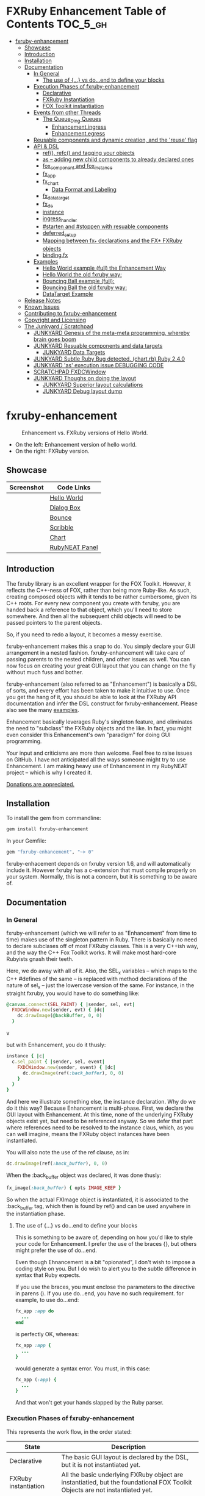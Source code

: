 #+OPTIONS: broken-links:mark
* FXRuby Enhancement Table of Contents                             :TOC_5_gh:
 - [[#fxruby-enhancement][fxruby-enhancement]]
   - [[#showcase][Showcase]]
   - [[#introduction][Introduction]]
   - [[#installation][Installation]]
   - [[#documentation][Documentation]]
     - [[#in-general][In General]]
       - [[#the-use-of--vs-doend-to-define-your-blocks][The use of {...} vs do...end to define your blocks]]
     - [[#execution-phases-of-fxruby-enhancement][Execution Phases of fxruby-enhancement]]
       - [[#declarative][Declarative]]
       - [[#fxruby-instantiation][FXRuby Instantiation]]
       - [[#fox-toolkit-instantiation][FOX Toolkit instantiation]]
     - [[#events-from-other-threads][Events from other Threads]]
       - [[#the-queue_ding-queues][The Queue_Ding Queues]]
         - [[#enhancementingress][Enhancement.ingress]]
         - [[#enhancementegress][Enhancement.egress]]
     - [[#reusable-components-and-dynamic-creation-and-the-reuse-flag][Reusable components and dynamic creation, and the 'reuse' flag]]
     - [[#api--dsl][API & DSL]]
       - [[#ref-refc-and-tagging-your-objects][ref(), refc() and tagging your objects]]
       - [[#as----adding-new-child-components-to-already-declared-ones][as -- adding new child components to already declared ones]]
       - [[#fox_component-and-fox_instance][fox_component and fox_instance]]
       - [[#fx_app][fx_app]]
       - [[#fx_chart][fx_chart]]
         - [[#data-format-and-labeling][Data Format and Labeling]]
       - [[#fx_data_target][fx_data_target]]
       - [[#fx_dc][fx_dc]]
       - [[#instance][instance]]
       - [[#ingress_handler][ingress_handler]]
       - [[#starten-and-stoppen-with-resuable-components][#starten and #stoppen with resuable components]]
       - [[#deferred_setup][deferred_setup]]
       - [[#mapping-between-fx_-declarations-and-the-fx-fxruby-objects][Mapping between fx_* declarations and the FX* FXRuby objects]]
       - [[#bindingfx][binding.fx]]
     - [[#examples][Examples]]
       - [[#hello-world-example-full-the-enhancement-way][Hello World example (full) the Enhancement Way]]
       - [[#hello-world-the-old-fxruby-way][Hello World the old fxruby way:]]
       - [[#bouncing-ball-example-full][Bouncing Ball example (full):]]
       - [[#bouncing-ball-the-old-fxruby-way][Bouncing Ball the old fxruby way:]]
       - [[#datatarget-example][DataTarget Example]]
   - [[#release-notes][Release Notes]]
   - [[#known-issues][Known Issues]]
   - [[#contributing-to-fxruby-enhancement][Contributing to fxruby-enhancement]]
   - [[#copyright-and-licensing][Copyright and Licensing]]
   - [[#the-junkyard--scratchpad][The Junkyard / Scratchpad]]
     - [[#junkyard-genesis-of-the-meta-meta-programming-whereby-brain-goes-boom][JUNKYARD Genesis of the meta-meta programming, whereby brain goes boom]]
     - [[#junkyard-resuable-components-and-data-targets][JUNKYARD Resuable components and data targets]]
       - [[#junkyard-data-targets][JUNKYARD Data Targets]]
     - [[#junkyard-subtle-ruby-bug-detected-chartrb-ruby-240][JUNKYARD Subtle Ruby Bug detected. (chart.rb) Ruby 2.4.0]]
     - [[#junkyard-as-execution-issue-debugging-code][JUNKYARD 'as' execution issue DEBUGGING CODE]]
     - [[#scratchpad-fxdcwindow][SCRATCHPAD FXDCWindow]]
     - [[#junkyard-thoughs-on-doing-the-layout][JUNKYARD Thoughs on doing the layout]]
       - [[#junkyard-superior-layout-calculations][JUNKYARD Superior layout calculations]]
       - [[#junkyard-debug-layout-dump][JUNKYARD Debug layout dump]]

* fxruby-enhancement
  #+caption: Enhancement vs. FXRuby versions of Hello World.
  #+name: fig:hello-world
  [[./examples/images/hello-world-new-and-old.png]]
  - On the left: Enhancement version of hello world.
  - On the right: FXRuby version.
** Showcase
   | Screenshot                           | Code Links     |
   |--------------------------------------+----------------|
   | [[./examples/images/hello.rb.png]]       | [[file:./examples/hello.rb][Hello World]]    |
   | [[./examples/images/dialog_box.rb.png]]  | [[file:,/examples/dialog_box.rb][Dialog Box]]     |
   | [[./examples/images/bounce.rb.png]]      | [[file:./examples/bounce.rb][Bounce]]         |
   | [[./examples/images/scribble.rb.png]]    | [[file:./examples/scribble.rb][Scribble]]       |
   | [[./examples/images/chart.rb.png]]       | [[file:./examples/chart.rb][Chart]]          |
   | [[./examples/images/rubyneat-panel.png]] | [[https://github.com/flajann2/rubyneat-panel/tree/master/lib/rubyneat-panel][RubyNEAT Panel]] |


** Introduction
   The fxruby library is an excellent wrapper for the FOX Toolkit.
   However, it reflects the C++-ness of FOX, rather than being more
   Ruby-like. As such, creating composed objects with it tends to be
   rather cumbersome, given its C++ roots. For every new component you create with
   fxruby, you are handed back a reference to that object, which you'll
   need to store somewhere. And then all the subsequent child objects
   will need to be passed pointers to the parent objects.

   So, if you need to redo a layout, it becomes a messy exercise.

   fxruby-enhancement makes this a snap to do. You simply declare
   your GUI arrangement in a nested fashion. fxruby-enhancement will
   take care of passing parents to the nested children, and other issues
   as well. You can now focus on creating your great GUI layout that you
   can change on the fly without much fuss and bother.

   fxruby-enhancement (also referred to as "Enhancement") is basically a
   DSL of sorts, and every effort has been taken to make it intuitive to
   use. Once you get the hang of it, you should be able to look at the
   FXRuby API documentation and infer the DSL construct for fxruby-enhancement.
   Please also see the many [[file:examples][examples]].
   
   Enhancement basically leverages Ruby's singleton feature, and eliminates
   the need to "subclass" the FXRuby objects and the like. In fact, you might
   even consider this Enhancement's own "paradigm" for doing GUI programming.

   Your input and criticisms are more than welcome. Feel free to raise
   issues on GitHub. I have not anticipated all the ways someone might try
   to use Enhancement. I am making heavy use of Enhancement in my RubyNEAT
   project -- which is why I created it.

   [[https://www.paypal.com/cgi-bin/webscr?cmd=_donations&business=4AZLVF9WH9J3C&lc=US&item_name=FXRuby%20Enhancement&item_number=enhancement&currency_code=EUR&bn=PP%2dDonationsBF%3abtn_donateCC_LG%2egif%3aNonHosted][Donations are appreciated.]]

** Installation
   To install the gem from commandline:

   #+begin_src bash
   gem install fxruby-enhancement
   #+end_src

   In your Gemfile:

   #+begin_src ruby
   gem "fxruby-enhancement", "~> 0"
   #+end_src

   fxruby-enhacement depends on fxruby version 1.6, and
   will automatically include it. However fxruby has a c-extension
   that must compile properly on your system. Normally, this is not
   a concern, but it is something to be aware of.
   
** Documentation
*** In General
    fxruby-enhancement (which we will refer to as "Enhancement" from time
    to time) makes use of the singleton pattern in Ruby. There is basically
    no need to declare subclases off of most FXRuby classes. This is a very
    C++ish way, and the way the C++ Fox Toolkit works. It will make most
    hard-core Rubyists gnash their teeth.

    Here, we do away with all of it. Also, the SEL_x variables -- which maps
    to the C++ #defines of the same -- is replaced with method declarations
    of the nature of sel_x -- just the lowercase version of the same. For instance,
    in the straight fxruby, you would have to do something like:

    #+begin_src ruby
    @canvas.connect(SEL_PAINT) { |sender, sel, evt|
      FXDCWindow.new(sender, evt) { |dc|
        dc.drawImage(@backBuffer, 0, 0)
      }
    #+end_srcv

    but with Enhancement, you do it thusly:

    #+begin_src ruby
    instance { |c|
      c.sel_paint { |sender, sel, event|
        FXDCWindow.new(sender, event) { |dc|
          dc.drawImage(ref(:back_buffer), 0, 0)
        }
      }
    }
    #+end_src
    
    And here we illustrate something else, the instance declaration. Why do
    we do it this way? Because Enhancement is multi-phase. First, we declare
    the GUI layout with Enhancement. At this time, none of the underlying
    FXRuby objects exist yet, but need to be referenced anyway. So we defer
    that part where references need to be resolved to the instance claus,
    which, as you can well imagine, means the FXRuby object instances have
    been instantiated.

    You will also note the use of the ref clause, as in:
    #+begin_src ruby
    dc.drawImage(ref(:back_buffer), 0, 0)
    #+end_src
    
    When the :back_buffer object was declared, it was done thusly:
    #+begin_src ruby
    fx_image(:back_buffer) { opts IMAGE_KEEP }
    #+end_src

    So when the actual FXImage object is instantiated, it is associated to
    the :back_buffer tag, which then is found by ref() and can be used
    anywhere in the instantiation phase.
**** The use of {...} vs do...end to define your blocks
     This is something to be aware of, depending on
     how you'd like to style your code for Enhancement.
     I prefer the use of the braces {}, but others
     might prefer the use of do...end.

     Even though Ehnancement is a bit "opionated", I don't
     wish to impose a coding style on you. But I do wish
     to alert you to the subtle difference in syntax
     that Ruby expects.

     If you use the braces, you must enclose the
     parameters to the directive in parens (). If
     you use do...end, you have no such requirement.
     for example, to use do...end:
     #+begin_src ruby
     fx_app :app do
       ...
     end
     #+end_src

     is perfectly OK, whereas:
     #+begin_src ruby
     fx_app :app {
       ...
     }
     #+end_src

     would generate a syntax error. You must, in this case:
     #+begin_src ruby
     fx_app (:app) {
       ...
     }
     #+end_src

     And that won't get your hands slapped by the Ruby
     parser.

*** Execution Phases of fxruby-enhancement
    This represents the work flow, in the order stated:
    | State                     | Description                                                                                                                  |
    |---------------------------+------------------------------------------------------------------------------------------------------------------------------|
    | Declarative               | The basic GUI layout is declared by the DSL, but it is not instantiated yet.                                                 |
    | FXRuby instantiation      | All the basic underlying FXRuby object are instantiatied, but the foundational FOX Toolkit Objects are not instantiated yet. |
    | FOX Toolkit instantiation | The FOX Toolkit C++-level objects are now alive and kicking.                                                                 |

**** Declarative
     This phase, under the proverbial hood, ceates the component objects,
     which are just place-holders for the underlying FXRuby objects.

     When the FXRuby object is created, it is assigned to its place holder
     component object, and can be references as comp.inst. In most cases,
     you will almost never need to touch the component objects directly.
**** FXRuby Instantiation
     During the FXRuby instantiantion stage, all of the FXRuby
     objects are instantiated and stored in their respective
     component objects. If they are tagged, the instantiated
     object may be referenced with ref(), and the component 
     object itself may be referenced via refc(). There is almost 
     never a case where you would need to go after the component
     object directly.
**** FOX Toolkit instantiation
     All of the FOX Toolkit C++ objects, resources, etc. that
     correspond to the FXRuby objects are now set up, and activated.
     With the all-important "show PLACEMENT_SCREEN" command, the
     FOX GUI should now be visible.
*** Events from other Threads
    In handling interfacing to databases, AMQPs like RabbitMQ,
    network connections, or just about anything else that might otherwise
    slow down the GUI (Fox) thread and make it non-responsive, there needs 
    to be a clean way to get data into and out of the GUI thread.

    Fox provides some mechanisms specifically for sockets or system-level IO,
    but these are too specific, and would require some awkard workarounds to
    make them work in the general context.

    And so we provide a means to accomplish that in a clean -- to you, anyway --
    manner. We make use of queue_ding queues for passing messages into and out of
    the FXRuby (and therefore FXRuby Enhancement) space. This will allow you to
    keep the GUI thread responsive and also to maintain a seperation of concerns.
**** The Queue_Ding Queues
     [[ttps://github.com/flajann2/queue_ding][Queue Ding]] is an enhancement for doing queing across threads in Ruby,
     and we offer it here to allow external events to be funneled into and
     out of the Fox GUI thread. Usage is easy and straightforard. When
     removing entries from Queue Ding using #next, the queue will block until
     the next entry arrives. Since Queue Ding is really derived from ::Array,
     you may also do thing like #empty? to check to see if entries are availabe
     to avoid blocking.
***** Enhancement.ingress
      To get messages objects into fxruby_enhacement, simply #push or #<<
      it into the queue as shown:
      #+begin_src ruby
      Enhancement.ingress << [:some_tag, some_payload]
      #+end_src

      In the DSL, you must set up a handler for the ingress,
      #+begin_src ruby
      ingress_handler :status do |tag, payload|
        puts "received #{tag} => #{payload}"
      end
      #+end_src

      And so your handler will most likely act as a dispatcher
      for the payloads received. For example:
      #+begin_src ruby
      ingress_handler :log_info, :log_error do |tag, logline|
        puts "received #{tag} => #{payload}"
        case tag
        when :log_info
          ref(:logging_info).appendItem logline
        when :log_error
          ref(:logging_error).appendItem logline
        end
      end
      #+end_src

      Note that this ingress handler is responding to two tags. You can have
      as many tags as you like for your ingress handler, and as many
      ingress handlers as you like. 
      
      Currently, all the tags should be unique. Later we may support having 
      multiple blocks associated with the same tag. Please feel free to generate
      an issue if you want this!!!

***** Enhancement.egress
      Wnen your Fox application needs to send a message to other
      listening threads, You simply push your payload onto the egress queue
      thusly:
      #+begin_src ruby
      Enhancement.egress << [:button_clicked, "I was clicked!"]
      #+end_src

      and your Ruby thread external to Fox would simply do:
      #+begin_src ruby
      ...
      message = Enhancement.egress.next
      ...
      #+end_src
      
      where you'll block pending the arrival of the next message. If you
      do not wish to block, you may do:
      #+begin_src ruby
      ...
      unless Enhancement.egress.empty?
        message = Enhancement.egress.next 
      else
        # some action to take
      end
      ...
      #+end_src

*** Reusable components and dynamic creation, and the 'reuse' flag
    There are times you may want to be able to create, and popup, say, a dialog
    box, or perhaps you want to create on the fly child components on an
    existing window.

    This is made possible with the "reuse: true" flag. For example:
    #+begin_src ruby
    fx_dialog_box(:dialog, reuse: true) {
      title "I am a Dialog!"
      opts DECOR_ALL
      
      fx_button {
        text "&It Works!"
        instance { |dia|
          dia.sel_command {
            refc(:dialog).stoppen
          }
        }
      }      
      instance { |dia| dia.show PLACEMENT_OWNER  }
    }
    #+end_src

    This code snippet can be run in the context of the app or a window. 
    If you do it in a window context, that window will become the "owner",
    and will initially be placed hovering over it.

    With reusable components, you will use the #starten and #stoppen methods
    to create and destroy the component. Please see
    the [[file:examples/dialog_box.rb][Dialog Box]] for a full example, and also
    the docs for #starten and #stoppen.

*** API & DSL
**** ref(), refc() and tagging your objects
     In an effort to eliminate the fuss and bother with
     scoping issues and object reference, ref(:some_tag) will
     retrive the FXRuby instance object so tagged with :some_tag.

     You may have anonymous, i.e., untagged objects, and those will
     not be findable by ref(). It is not necessary to tag all objects,
     either.

     refc() is similar to ref(), except it retrives the underlying 
     component object insted. Indeed, the following are equivalent
     operations:
     #+begin_src ruby
     ref(:some_tag)
     refc(:some_tag).inst
     #+end_src

     Where might you want to use refc() instead of ref()? In cases
     where the underlying FXRuby object have not been instantiated yet,
     you'd use refc() instead of ref(), almost always during the component
     configuration. For example:
     #+begin_src ruby
     fx_app :app do
     ...
       fx_button {
         text "&See Ya!"
         selector FXApp::ID_QUIT
         target refc(:app)
       }
     ...
     #+end_src
     
     Here, we set the button to exit the application by sending the FXApp object the ID_QUIT
     message. But at the time we set the configuration, the FXApp object has not been instantiated
     yet. So we use refc() instead of ref().
     
     Underlying, the component object is really a subclass of OpenScript.
     While you may like to stuff some additional data there, 
     this is frowned upon because it might conflict with Enhancement.
     If you have a need for this, please do a issue in GitHub.

**** as -- adding new child components to already declared ones
     The 'as' clause allow you to shift context back
     to a previously defined component, so that you
     can factor your code in a way to promote
     encapsulation.

     This is especially useful in large projects
     where you are making heavy use of binding.fx
     to modularize your GUI layout. It helps
     you keep everything related in one place.

     For example, deep within a 
     window definition, you made need to define
     an image to be used by a widget. However,
     the image needs to be defined in the fx_app
     context, taking it far away from where
     it is actially needed. Here's an example of how
     you would do that:
     #+begin_src ruby
     fx_main_window(:bounce_window) {
       title "Bounce Demo"
       ...
       as (:app) {
         fx_image(:back_buffer) { opts IMAGE_KEEP }
       }
       ...
     #+end_src

     As you can see, your components will need to be tagged
     to be referenced by 'as'.

**** fox_component and fox_instance
     fox_component and fox_instance are roughly the
     equivalent of refc() and ref(), respecively. The
     difference mainly being that fox_component does no
     sanity checking, and is therefore slightly faster.

     At some point, they may be merged, but for now don't 
     count on it.

     To initialize and run your app, you customairly do the
     following:
     #+begin_src ruby
     fox_component :app do |app|
       app.launch
     end
     #+end_src

     Which presumes your fx_app declaration was tagged with
     :app as follows:
     #+begin_src ruby
     fx_app :app do
       app_name "Your Amazingly Cool Application"
       vendor_name "YouDaMan"
       ...
     end
     #+end_src

     This is the only time you will reference the component
     object directly for the obvious reason that you must start
     from someonere.

**** fx_app
     To begin the declaration of your app, you must do the
     following somewhere:
     #+begin_src ruby
     fx_app :app do
       app_name "The Forbin Project"
       vendor_name "Colossus"
       ...
     end
     #+end_src

     Typeically you'd do this inside of a module, but you could do it also
     in a class body. Please see the examples.

**** fx_chart
     fx_chart is a custom widget supplied by Enhancement,
     and provides very simple charting abilities. We have mainly created
     this with the needs of RubyNEAT in mind, but hopefully we will
     eventually grow the scope of what fx_chart can do.

     Initally, we provide basic x-y Cartesian charting suitable for
     representing time series, etc. 
***** Data Format and Labeling
      Data is in the format of an array of vectors,
      with each update adding a new vector to the array. For example:
      #+begin_src ruby
      [
      [1, 22.1, 34.2, 11],
      [2, 23.4, 25.0, 14],
      [3, 25.2, 35.2, 12],
      [4, 21.9, 63.3, 11],
      [5, 11.4, 50.1, 20],
      ]
      #+end_src

      Even though the "vectors" are themselves arrays, we shall refer
      to them as such for the sake of this discussion.

      You may specify the first entry in the vector as the range, 
      in which case it will be used to plot the rest of the vector
      as the "range" on the chart.
****** Labeling Series Data
       Each entry in the vectors must have some sort of 
       designation to describe how the chart will display them.
       So we represent this as an association of labels, and each
       label will define how the data from that position in the
       vector will be drawn and labeled. For example:
       #+begin_src ruby
       {
         0 => {
           label: 'x-axis',
           type: :range
           },
         1 => {
           label: 'Germany',
           type: :data,
           color: :yellow,
           thickness: 3
           },
         2 => {
           label: 'Poland',
           type: :data,
           color: :blue,
           thickness: 1
           },
         3 => {
           label: 'Östereich',
           type: :data,
           color: :green,
           thickness: 2
         },
       }
       #+end_src

       Specifying the position of the vector as keys in the hash
       will allow us to "leave gaps" in the specification, particulary
       when the number of entries in that vector become large.

**** fx_data_target
     FOX (and therefor FXRuby) supports data synchronization among components.
     fx_data_target encapsulates the FXDataTarget class, just like all the
     other fx_* directives do. However, in this case, some special treatment
     is necessary since it is referenced at a time the underlying FXRuby
     object has not been created yet.

     Enter refc(). You use refc(), instead of ref(), to use it when you are
     configuring the component (really, specifying the initial parameters
     to the underlying FXRuby class!) We illustrate here:
     #+begin_src ruby
     ...
     fx_data_target (:mydata) { value "initial value"  }
     ...
     fx_text (:text_3) {
       target refc(:mydata)
       selector FXDataTarget::ID_VALUE
     }
     fx_text (:text_4) {
       target refc(:mydata)
       selector FXDataTarget::ID_VALUE
     }
     #+end_src

     And so the two text components  -- or widgets -- are initially
     set to the value of "initial value", and when one changes, the
     other is instantly updated.

     Otherwise, you can deal with fx_data_target as expected. See
     the [[#datatarget-example][DataTarget Example]].

**** fx_dc
     For canvas work, you typically have to create and
     destory the FXDCWindow object. To ease this, use the
     fx_dc instead. For example:
     #+begin_src ruby
     button.sel_command {
       fx_dc :canvas do |dc|
         dc.foreground = ref(:canvas).backColor
         dc.fillRectangle(0, 0, ref(:canvas).width, ref(:canvas).height)
         @dirty = false
       end
     }
     #+end_src

     instead of:
     #+begin_src ruby
     button.sel_command {
       FXDCWindow.new(ref(:canvas)) do |dc|
         dc.foreground = ref(:canvas).backColor
         dc.fillRectangle(0, 0, ref(:canvas).width, ref(:canvas).height)
         @dirty = false
       end
     }
     #+end_src
     
     This example has been borrowed from [[file:./examples/scribble.rb][Scribble]].

**** instance
     Inside of your component declaration, you will undoubtly
     want to specify what you want to do once the FXRuby object
     is actually instantiated. This is what the instance clause
     will allow you to do. Your code block there will be passed
     a reference to the FXRuby object, allowing you to set up
     connections, change the component state, etc.

     There are some added benefits as well. When making a connection,
     with the normal FXRuby, you would do something like this:
     #+begin_src ruby
     ...
     aButton.connect(SEL_COMMAND)  { |sender, selector, data|
       ... code to handle this event ...
     }
     #+end_src

     But with Enhancement, you would be able to do it thusly:
     #+begin_src ruby
     fx_button(:my_button) {
       ... configs for this FXButton object ...
       instance { |button|
         button.sel_command { |sender, selector, data|
           ... code to handle this event ...
         }
       }
     }
     #+end_src

     which will make it feel more Ruby-like and less C++-like.

**** ingress_handler
     ingress_handler will allow you to set up the handler for
     messages coming in from an external source to FXRuby thread,
     such as RabbitMQ, network connections, databases, or anything else.
     It allows you to do clean multhreaded Ruby without the normal worries
     of semaphores and synchronization and the like -- it is all
     handled for you "magically" behind the scenes!

     You may have as many ingress_handlers specified as you like, as
     each one needs to have a tag, and the tags are used to dispatch
     the messages.

     Here is an example taken from RubyNEAT Panel:
     #+begin_src ruby
     ingress_handler :status do |type, status|
       suc, st = status.response
      
       wlist = ref :ov_conn_neaters_widget_list
       wlist.clearItems
       st[:neaters].each { |neater| wlist.appendItem neater }

       nlist = ref :ov_conn_neurons_list
       nlist.clearItems
       st[:neurons].each { |neuron| nlist.appendItem neuron}
     end
     #+end_src
     
     Here you can see that a status message has been dispatched to 
     this ingress_handler, and that the message contains a list of
     'neaters' and 'neurons' that are being sent to the wlist
     and nlist list (:ov_conn_neaters_widget_list and :ov_conn:_neurons_list),
     respecively.

     You may declare your ingress_handler anywhere in your code and have 
     the expected happen.

     igress_handler may also be specified with more than one tag, for
     instance:
     #+begin_src ruby
     ingress_handler :warn, :info, :error do |type, log|
       case type
       when :warn
         ...
       when :info
         ...
       when :error
         ...
       else
         raise "Unknown log type"
       end
     end
     #+end_src

     The same block is assigned to all the given tags of :warn, :info, and :error.

**** #starten and #stoppen with resuable components
     To designate a component as reusable, declare it with "reuse: true"
     as in the example:
     #+begin_src ruby
     fx_dialog_box(:dialog, reuse: true) { ... }
     #+end_src

     Then in the instance clause or to the response to an event,
     you would do:
     #+begin_src ruby
     refc(:dialog).starten
     #+end_src

     to activate it, and
     #+begin_src ruby
     refc(:dialog).stoppen
     #+end_src

     to deactive it (and remove the 'server'-side FOX components!)

     Note that you call refc(), not ref() in this case, because the
     functionality lies in the component object holder for the actual
     FOX component, not within the FXRuby object itself.

**** TODO deferred_setup
**** TODO Mapping between fx_* declarations and the FX* FXRuby objects
**** binding.fx   
     This is a way to split up your layouts into different .fx "modules", purely for
     organizational reasons. For example,

     #+begin_src ruby
     binding.fx "overview"
     #+end_src

     will load the overview.fx portion of the GUI, which happens to be a tab contents
     in the tab book, which in our case looks like:

     #+begin_src ruby
     # Overview Tab

     fx_tab_item { text "&Overview" }
     fx_horizontal_frame (:overview_info) {
       opts STD_FRAME|LAYOUT_FILL_Y
  
       fx_group_box (:ov_connections_group) {
         text "Connections"
         opts STD_GROUPBOX|LAYOUT_FILL_Y
    
         fx_vertical_frame {
           opts LAYOUT_FILL_Y|LAYOUT_FILL_X #|PACK_UNIFORM_HEIGHT
      
           fx_group_box (:ov_conn_rabbitmq) {
     ...
     #+end_src
    
*** Examples
    Because this is a spinoff project of the ongoing RubyNEAT
    effort, there is a splendid RubyNEAT Panel example, that
    is still in the works. However, you are free to look at the
    code that is there to get good ideas.

    https://github.com/flajann2/rubyneat-panel/tree/master/lib/rubyneat-panel

    Class-based Enhancement (this is currently not supported!!!):
    #+begin_src ruby
    class Main < FXMainWindow
      compose :my_window do
        title "RubyNEAT Panel"
        show PLACEMENT_SCREEN
        width 700
        height 400
        fx_tab_book :my_book do |tab_book_ob|
          x 0
          y 0
          width 500
          height 100
          pad_bottom 10
          fx_text :my_text1, :my_window { |text_ob|
            width 200
            height 100
            text_ob.target my_window: :on_click
          }
          fx_text :my_text2, :my_window { |text_ob|
            width 200
            height 100
            text_ob { |t| puts "called after object initialization" }
          }
        end
      end

      def on_click
        ...
      end
    end    
    #+end_src

    Class-free Enhancement (strongly recommended):
    #+begin_src ruby
    mw = fx_main_window :my_window do 
        title "RubyNEAT Panel"
        width 700
        height 400
        opts DECOR_ALL
        x 10
        y 10
        instance { show PLACEMENT_SCREEN }
        fx_tab_book :my_book do |tab_book_ob|
          x 0
          y 0
          width 500
          height 100
          pad_bottom 10
          fx_text :my_text1, :my_window { |text_ob|
            width 200
            height 100
            instance my_window: :on_click
          }
          fx_text :my_text2, :my_window { 
            width 200
            height 100
            instance { |t| puts "called after object initialization" }
          }
        end
      end

      def mw.on_click
        ...
      end
    end    
    #+end_src

**** [[file:examples/hello.rb][Hello World]] example (full) the Enhancement Way
    #+begin_src ruby
#!/usr/bin/env ruby
require 'fxruby-enhancement'

include Fox
include Fox::Enhancement::Mapper

fx_app :app do
  app_name "Hello"
  vendor_name "Example"

  fx_main_window(:main) {
    title "Hello"
    opts DECOR_ALL

    fx_button {
      text "&Hello, World"
      selector FXApp::ID_QUIT
      
      instance { |b|
        b.target = ref(:app)
      }
    }

    instance { |w|
      w.show PLACEMENT_SCREEN
    }
  }
end

# alias for fox_component is fxc
fox_component :app do |app|
  app.launch
end
    #+end_src
    
**** Hello World the old fxruby way:
    #+begin_src ruby
#!/usr/bin/env ruby

require 'fox16'

include Fox

application = FXApp.new("Hello", "FoxTest")
main = FXMainWindow.new(application, "Hello", nil, nil, DECOR_ALL)
FXButton.new(main, "&Hello, World!", nil, application, FXApp::ID_QUIT)
application.create()
main.show(PLACEMENT_SCREEN)
application.run()
    #+end_src

    Even though the old way has a slightly smaller line count, you can
    see how messy it can be assigning each newly-created object to
    a variable, and then having to pass that variable to the children.
    Perhaps this example is too small, but perhaps the next one will
    more illustrative.

**** [[file:examples/bounce.rb][Bouncing Ball]] example (full):
    #+begin_src ruby
#!/usr/bin/env ruby
require 'fxruby-enhancement'

include Fox
include Fox::Enhancement::Mapper

ANIMATION_TIME = 20

class Ball
  attr_reader :color
  attr_reader :center
  attr_reader :radius
  attr_reader :dir
  attr_reader :x, :y
  attr_reader :w, :h
  attr_accessor :worldWidth
  attr_accessor :worldHeight

  
  def initialize r
    @radius = r
    @w = 2*@radius
    @h = 2*@radius
    @center = FXPoint.new(50, 50)
    @x = @center.x - @radius
    @y = @center.y - @radius
    @color = FXRGB(255, 0, 0) # red
    @dir = FXPoint.new(-1, -1)
    setWorldSize(1000, 1000)
  end
  
  # Draw the ball into this device context
  def draw(dc)
    dc.setForeground(color)
    dc.fillArc(x, y, w, h, 0, 64*90)
    dc.fillArc(x, y, w, h, 64*90, 64*180)
    dc.fillArc(x, y, w, h, 64*180, 64*270)
    dc.fillArc(x, y, w, h, 64*270, 64*360)
  end

  def bounce_x
    @dir.x=-@dir.x
  end

  def bounce_y
    @dir.y=-@dir.y
  end

  def collision_y?
    (y<0 && dir.y<0) || (y+h>worldHeight && dir.y>0)
  end

  def collision_x?
    (x<0 && dir.x<0) || (x+w>worldWidth && dir.x>0)
  end

  def setWorldSize(ww, wh)
    @worldWidth = ww
    @worldHeight = wh
  end
  
  def move(units)
    dx = dir.x*units
    dy = dir.y*units
    center.x += dx
    center.y += dy
    @x += dx
    @y += dy
    if collision_x?
      bounce_x
      move(units)
    end
    if collision_y?
      bounce_y
      move(units)
    end
  end
end

fx_app :app do
  app_name "Bounce"
  vendor_name "Example"

  fx_image(:back_buffer) { opts IMAGE_KEEP }
  
  fx_main_window(:bounce_window) {
    title "Bounce Demo"
    opts DECOR_ALL
    width 400
    height 300
    
    instance { |w|
      def w.ball
        @ball ||= Ball.new(20)
      end
      
      def w.drawScene(drawable)
        FXDCWindow.new(drawable) { |dc|
          dc.setForeground(FXRGB(255, 255, 255))
          dc.fillRectangle(0, 0, drawable.width, drawable.height)
          ball.draw(dc)
        }
      end
      
      def w.updateCanvas
        ball.move(10)
        drawScene(ref(:back_buffer))
        ref(:canvas).update
      end
      
      #
      # Handle timeout events
      #
      def w.onTimeout(sender, sel, ptr)
        # Move the ball and re-draw the scene
        updateCanvas
        
        # Re-register the timeout
        ref(:app).addTimeout(ANIMATION_TIME, ref(:bounce_window).method(:onTimeout))
        
        # Done
        return 1
      end
      
      w.show PLACEMENT_SCREEN
      ref(:app).addTimeout(ANIMATION_TIME, w.method(:onTimeout))
    }
    
    fx_canvas(:canvas) {
      opts LAYOUT_FILL_X|LAYOUT_FILL_Y
      
      instance { |c|
        c.sel_paint { |sender, sel, event|
          FXDCWindow.new(sender, event) { |dc|
            dc.drawImage(ref(:back_buffer), 0, 0)
          }
        }

        c.sel_configure{ |sender, sel, event|
          bb = ref(:back_buffer)
          bb.create unless bb.created?
          bb.resize(sender.width, sender.height)
          ref(:bounce_window) do |bw|
            bw.ball.setWorldSize(sender.width, sender.height)
            bw.drawScene(bb)
          end
        }
      }
    }
  }
end

if __FILE__ == $0
  # alias for fox_component is fxc
  fox_component :app do |app|
    app.launch
  end
end
    #+end_src

**** Bouncing Ball the old fxruby way:
    #+begin_src ruby
require 'fox16'

include Fox

# How long to pause between updates (in milliseconds)
ANIMATION_TIME = 20

class Ball

  attr_reader :color
  attr_reader :center
  attr_reader :radius
  attr_reader :dir
  attr_reader :x, :y
  attr_reader :w, :h
  attr_accessor :worldWidth
  attr_accessor :worldHeight

  # Returns an initialized ball
  def initialize(r)
    @radius = r
    @w = 2*@radius
    @h = 2*@radius
    @center = FXPoint.new(50, 50)
    @x = @center.x - @radius
    @y = @center.y - @radius
    @color = FXRGB(255, 0, 0) # red
    @dir = FXPoint.new(-1, -1)
    setWorldSize(1000, 1000)
  end

  # Draw the ball into this device context
  def draw(dc)
    dc.setForeground(color)
    dc.fillArc(x, y, w, h, 0, 64*90)
    dc.fillArc(x, y, w, h, 64*90, 64*180)
    dc.fillArc(x, y, w, h, 64*180, 64*270)
    dc.fillArc(x, y, w, h, 64*270, 64*360)
  end

  def bounce_x
    @dir.x=-@dir.x
  end

  def bounce_y
    @dir.y=-@dir.y
  end

  def collision_y?
    (y<0 && dir.y<0) || (y+h>worldHeight && dir.y>0)
  end

  def collision_x?
    (x<0 && dir.x<0) || (x+w>worldWidth && dir.x>0)
  end

  def setWorldSize(ww, wh)
    @worldWidth = ww
    @worldHeight = wh
  end

  def move(units)
    dx = dir.x*units
    dy = dir.y*units
    center.x += dx
    center.y += dy
    @x += dx
    @y += dy
    if collision_x?
      bounce_x
      move(units)
    end
    if collision_y?
      bounce_y
      move(units)
    end
  end
end

class BounceWindow < FXMainWindow

  include Responder

  def initialize(app)
    # Initialize base class first
    super(app, "Bounce", :opts => DECOR_ALL, :width => 400, :height => 300)

    # Set up the canvas
    @canvas = FXCanvas.new(self, :opts => LAYOUT_FILL_X|LAYOUT_FILL_Y)

    # Set up the back buffer
    @backBuffer = FXImage.new(app, nil, IMAGE_KEEP)

    # Handle expose events (by blitting the image to the canvas)
    @canvas.connect(SEL_PAINT) { |sender, sel, evt|
      FXDCWindow.new(sender, evt) { |dc|
        dc.drawImage(@backBuffer, 0, 0)
      }
    }

    # Handle resize events
    @canvas.connect(SEL_CONFIGURE) { |sender, sel, evt|
      @backBuffer.create unless @backBuffer.created?
      @backBuffer.resize(sender.width, sender.height)
      @ball.setWorldSize(sender.width, sender.height)
      drawScene(@backBuffer)
    }

    @ball = Ball.new(20)
  end

  #
  # Draws the scene into the back buffer
  #
  def drawScene(drawable)
    FXDCWindow.new(drawable) { |dc|
      dc.setForeground(FXRGB(255, 255, 255))
      dc.fillRectangle(0, 0, drawable.width, drawable.height)
      @ball.draw(dc)
    }
  end

  def updateCanvas
    @ball.move(10)
    drawScene(@backBuffer)
    @canvas.update
  end

  #
  # Handle timeout events
  #
  def onTimeout(sender, sel, ptr)
    # Move the ball and re-draw the scene
    updateCanvas

    # Re-register the timeout
    getApp().addTimeout(ANIMATION_TIME, method(:onTimeout))

    # Done
    return 1
  end

  #
  # Create server-side resources
  #
  def create
    # Create base class
    super

    # Create the image used as the back-buffer
    @backBuffer.create

    # Draw the initial scene into the back-buffer
    drawScene(@backBuffer)

    # Register the timer used for animation
    getApp().addTimeout(ANIMATION_TIME, method(:onTimeout))

    # Show the main window
    show(PLACEMENT_SCREEN)
  end
end

if __FILE__ == $0
  FXApp.new("Bounce", "FXRuby") do |theApp|
    BounceWindow.new(theApp)
    theApp.create
    theApp.run
  end
end
    #+end_src
    
    The Ball class is the same, but the actual Fox-related code
    should clearly illustrate the power of Enhancement.

    More examples can be found [[file:examples][HERE]].

**** DataTarget Example
     fx_data_target (:some_name) must be referenced as refc(:some_name) and
     not ref(...). See the example below.

     #+begin_src ruby
#!/usr/bin/env ruby
require 'fxruby-enhancement'

include Fox
include Fox::Enhancement::Mapper

fx_app :app do
  app_name "DataTarget"
  vendor_name "Example"

  fx_data_target (:textx) { value "x marks the spot!"  }
  fx_data_target (:texty) { value "y do it?"  }
  
  fx_main_window(:main) {
    title "fx_data_target example"
    opts DECOR_ALL
    width 300
    x 100
    y 200

    fx_text_field (:text_1) {
      ncols 40
      target refc(:textx)
      selector FXDataTarget::ID_VALUE
    }
    fx_text_field (:text_2) {
      ncols 40
      target refc(:textx)
      selector FXDataTarget::ID_VALUE
    }
    fx_text (:text_3) {
      opts LAYOUT_FILL_X
      target refc(:texty)
      selector FXDataTarget::ID_VALUE
    }
    fx_text (:text_4) {
      opts LAYOUT_FILL_X
      target refc(:texty)
      selector FXDataTarget::ID_VALUE
    }
    fx_button {
      text "&See ya!"
      selector FXApp::ID_QUIT
      opts BUTTON_NORMAL|LAYOUT_CENTER_X
      
      instance { |b|
        b.target = ref(:app)
      }
    }
    
    instance { |w|
      w.show PLACEMENT_SCREEN
    }
  }
end

# alias for fox_component is fxc
fox_component :app do |app|
  app.launch
end
     #+end_src

** Release Notes
   | Version |       Date | Notes                                                       |
   |---------+------------+-------------------------------------------------------------|
   |   0.0.2 | 2017-01-11 | Initial release                                             |
   |   0.0.3 | 2017-01-15 | Needed to require fox16/colors for FXColor to be loaded     |
   |   0.0.4 | 2017-01-16 | ingress_handler now handles multiple tags.                  |
   |   0.1.0 | 2017-01-18 | special handling for fx_data_target and resuable components |

** Known Issues
   | Version | Date                   | Issues                                                                   |
   |---------+------------------------+--------------------------------------------------------------------------|
   |   0.0.2 | 2017-01-11             | Not enough example code!!! Need more documentation!!!                    |
   |   0.1.0 | Trump Inaguration Day, | deferred_setup not fully implemented, and may go away.                   |
   |         | 2017-01-20             | compose is not really needed, and is not fully implemented anyway.       |
   |   0.2.0 | Subtle Ruby Bug        | There are TODO notes in chart.rb, and there is something in The Junkyard |
   |         |                        | Bug moved into bug/ruby240 branch. Workaround now in place here.         |

** Contributing to fxruby-enhancement
 
   - Check out the latest master to make sure the feature hasn't been implemented or the bug hasn't been fixed yet.
   - Check out the issue tracker to make sure someone already hasn't requested it and/or contributed it.
   - Fork the project.
   - Start a feature/bugfix branch.
   - Commit and push until you are happy with your contribution.
   - Make sure to add tests for it. This is important so I don't break it in a future version unintentionally.
   - Please try not to mess with the Rakefile, version, or history. If you want to have your own version, or is otherwise necessary, that is fine, but please isolate to its own commit so I can cherry-pick around it.

** Copyright and Licensing
   Copyright (c) 2016-2017 Fred Mitchell. See [[file:LICENSE.txt][MIT License]] for
   further details.
** The Junkyard / Scratchpad
   These are my personal notes, not meant for anyone else.
   You may see some interesting tidbits here, but I am not
   gauranteeing anything to be useful or reliable in this
   section. YOU HAVE BEEN WARNED.
*** JUNKYARD Genesis of the meta-meta programming, whereby brain goes boom
    #+begin_src ruby
    class FXToolBar # monkey patch
      include Enhancement
      attr_accessor :_o
    end

    def fx_tool_bar name, &block # DSL
      o = OStruct.new
      o.title = "default title"
      ...

      def o.title t 
        @title = t
      end    

      def o.instance a, &block
        o.instance_time_block = block
      end
      f = FXToolBar.new ...
      f._o = o
    end

<% for @class, @details in @api %>
   #<%= @class %> < <%= @details[:class][1] %>
   <% unless @details[:initialize].nil? %>
      <% for @iniparams in @details[:initialize] %>
         #<%= @iniparams %>   
      <% end %>
   <% else %>
      #No initializer
   <% end %>
<% end %>
    #+end_src

*** JUNKYARD Resuable components and data targets
    We have an issue with needing to have reusable components
    (dialog boxes, say), and ṕroperly handling data targets designations.
**** JUNKYARD Data Targets
     Data targets cannot be done the same way we are doing the other
     fxruby components, because they have a different workflow. Basically,
     they need to be instantiated before the other comonents that uses
     them, and they are not really "child" objects, either. Referring to them
     using the ref() or refc() approach simply fails, because they won't
     be instantiated in time.

     We have ameroliated this problem by checking in the parameter list
     for an OpenStruct object, and calling #inst on it to pass in the instance,
     rather than the object itself. So now you simply use refc()
     in those cases.
     
*** JUNKYARD Subtle Ruby Bug detected. (chart.rb) Ruby 2.4.0
    This bug is a bit difficult to describe, but want to capture it here. It
    has to do with my "pushing the limits" of Ruby's metaprogramming features.
    #+begin_src ruby
module Fox
  module Enhancement
    module Mapper
      def fx_chart name = nil, ii: 0, pos: Enhancement.stack.last, reuse: nil, &block
        Enhancement.stack << (@os = os =
                              OpenStruct.new(klass: FXCanvas,
                                             op: [],
                                             ii: ii,
                                             fx: nil,
                                             kinder: [],
                                             inst: nil,
                                             instance_result: nil,
                                             reusable: reuse,
                                             type: :cartesian,
                                             axial: OpenStruct.new, #TODO: name changed to protect the innocent
                                             background: OpenStruct.new))
        Enhancement.components[name] = os unless name.nil?
        unless pos.nil?
          pos.kinder << os 
        else
          Enhancement.base = os
        end
        
        @os.op[0] = OpenStruct.new(:parent => :required,
                                   :target => nil,
                                   :selector => 0,
                                   :opts => FRAME_NORMAL,
                                   :x => 0,
                                   :y => 0,
                                   :width => 0,
                                   :height => 0)

        # Initializers for the underlying 
        def target var; @os.op[@os.ii].target = var; end
        def selector var; @os.op[@os.ii].selector = var; end
        def opts var; @os.op[@os.ii].opts = var; end
        def x var; @os.op[@os.ii].x = var; end
        def y var; @os.op[@os.ii].y = var; end
        def width var; @os.op[@os.ii].width = var; end
        def height var; @os.op[@os.ii].height = var; end
        
        # Chart specific
        def type var; @os.type = var; end

        #TODO: Subtle bug in Ruby 2.4.0 tripped over here with
        #TODO: the name of this funcion being the same as the
        #TODO: initialized variable in the OS, so I had to make
        #TODO: them different, hence the "axial".
        def axis ax, **kv
          ap @os.axial[ax] = OpenStruct.new(**kv)
        end

        def background **kv; kv.each{ |k,v| @os.background[k] = v }; end

        # What will be executed after FXCanvas is created.
        def instance a=nil, &block
          @os.instance_name = a
          @os.instance_block ||= []
          @os.instance_block << [a, block]
        end
        
        self.instance_eval &block
        
        os.fx = ->(){
          FXCanvas.new(*([pos.inst] + os.op[os.ii].to_h.values[1..-1]
                                      .map{ |v| (v.is_a?(OpenStruct) ? v.inst : v)
                         } ))
        }
        
        Enhancement.stack.pop                                                  
        @os = Enhancement.stack.last
        return os
      end
    end
  end
end
    #+end_src

    Change "axial" to "axis" to recrystalize this bug. I suspect that the parser
    or some aspect of the intepreter is confusing the "axis" function with
    the "axis" variable on the OpenStruct object, and it has to do with the
    exact way I am doing the parameters for the axis function that trips it up.
    A similar approach with the background function works perfectly fine:
    #+begin_src ruby
        def axis ax, **kv
          ap @os.axis[ax] = OpenStruct.new(**kv)
        end

        def background **kv; kv.each{ |k,v| @os.background[k] = v }; end
    #+end_src

    Which results in the error of:
    #+begin_src
    ArgumentError: wrong number of arguments (given 0, expected 1)
    from /home/alveric/.rbenv/versions/2.4.0/lib/ruby/gems/2.4.0/gems/fxruby-enhancement-0.2.0/lib/fxruby-enhancement/xtras/chart.rb:46:in `axis'
    #+end_src

    A simple workaround was to rename the variable to "axial" or anything different
    from the function "axis".

    I need to investigate if this bug also exists in prior releases of Ruby, and
    also produce a single-file scaled down example of this bug, so it can be reported
    back to Matz.

    Oh, the time...
*** JUNKYARD 'as' execution issue DEBUGGING CODE
    It is critical where the 'as' clause is executed, and we
    need to alter that, because the fx_data_target instance
    is not established at the time it's needed.

    It is thought that the execution must take place before
    kinder create_fox_components, but I need to think about this.
    It's execution time is critical to the proper flow of Enhancement.

    The following debug code allows you to specify
    not only which files to trace, but also a line
    range. And colored to. Massively useful. Maybe should
    be a gem in its own right?
    #+begin_src ruby
### debugging
TRACE_FILES = %w{
api-mapper.rb:1832-1887
enhancement.rb
scribble.rb
ostruct-monkey.rb:16-29
}

TFILES = TRACE_FILES.map{ |s| s.split(':').first }

set_trace_func proc { |event, file, line, id, binding, classname|
  base, srange = File.basename(file).split(':')
  stnum, endnum = srange.split('-') unless srange.nil?
  stnum  = srange.nil? ? nil : stnum.to_i
  endnum = srange.nil? && endnum.nil? ? nil : endnum.to_i
  if TFILES.member?(base) && (srange.nil? ||
                                  (endnum.nil? && line == stnum) ||
                                  (stnum <= line && line <= endnum))
    printf "%8s \033[32m%s:%-2d\033[0m %10s \033[33m%.50s\033[0m \033[36m%.50s\033[0m\n",
           event,
           base,            #green
           line,            #green
           id,
           classname,       #yellow
           binding.receiver #cyan
  end
}
### end debugging
    #+end_src

    It is now indeed clear that the 'as' must stick its
    kinder in the kinder list of 'as'es parent component,
    NOT the referred 'as' component itself. This is conceptually
    tricky from the code point of view, BUT it is the intuitive
    assumption from the programmer's point of view. From his
    perspective, 'as' "executes" at the place he put it.

    And so let us do the "hard" thing here to make the lives
    of our users happy. :D

    We have solution. We simply will put the kinder parent
    in a hash with the Enhancement.stack level that
    this kinder parent as opposed to the "real" parent is to be
    used. When the owner 'as' completes, it removes that entry
    from the hash.

    This will allow for nesting of 'as' declerations as well,
    with the intituively expected result. I do not recommend
    nesting 'as' declarations, but at the same time I do not
    wish to restrict our users from doing so. I simply cannot
    conceive of all the possible ways Enhancement will be 
    leveraged.

*** SCRATCHPAD FXDCWindow 
    Passing in a nil for the event is not the same
    as passing in nothing at all. Probably has to
    do with how the C interface is implemented or works.

*** JUNKYARD Thoughs on doing the layout
    As such, we have the components of the chart laid out
    as boxes linking to each other to represent their relative 
    positions to each other. As such:

    |             |               | Null Top      -0 |                |            |               |
    |             |               | Title        F-1 |                |            |               |
    |             |               | Top Ruler     -2 |                |            |               |
    | Null Left-0 | Left Ruler -2 | Graph        F-3 | Right Ruler -2 | Legend F-1 | Null Right -0 |
    |             |               | Bottom Ruler  -2 |                |            |               |
    |             |               | Caption      F-1 |                |            |               |
    |             |               | Null Bottom   -0 |                |            |               |

    And so, given the initial width and height of the
    canvas, we work to determine everything else. For
    those boxes that contain text, we know what the
    text will be, and therefore how long and tall -- minimum --
    they will need to be. And thusly we use the hints.
    
    Boxes can define their margins, and therefore, coupled
    with the float factor, determine their relationship
    with their neighors. a dominance score as shown
    in the diagram above determins how the layout will
    proceed.

    Since the chart will have the same basic layout, with
    some components enabled and disabled and like, we shall
    work our way from the outside in.

    Some boxes, like the Rulers, will take their width
    and height based on the dominate they are connected to.
    Others, like the title and caption and legend boxes,
    are floating.

    We have come up with the splendid idea of creating
    the "NullBox" -- basically the equivalent of having
    zero or the empty set. It will simplify the layout
    algorithm

    The layout algorithm shall procede as follows:
    - nil out all x,y, with, and heigts of all boxes
    - set up the NullBox with the intitals
    - work from the null box to its superiors, and so on,
      setting what can be set, leaving the rest for later.
    - when you reach the most dominant box (with no 
      superiors of its own), you should be able to fully
      determine its dimensions.
    - work back down the chain and fill in anything that's
      missing.

    For the float layout:
    - We really want to keep this simple (for now), so
      its with and height is already set by the hints.
    - for the most superior, it will have no superiors, just
      subordinates only, so its dimensions will be determined
      thusly.

    In all of this, this layout will take place everytime the application
    window is resized, so be aware of this. The computaitons shall be swift,
    just basic MDAS arithemtic. Nothing heavy-duty or fancy.
    
**** JUNKYARD Superior layout calculations
     For the superior layout, we calculate the x and height,
     or the y and width respectively, for the boxes. Floating
     status becomes critical here, for the above will only
     need to be determined thusly for the non-floating cases,
     where there is dependency on the superior's dimensions
     and position.
**** JUNKYARD Debug layout dump
     #+begin_src
-->PureText unresolved: comparison of NilClass with 20 failed
-->Graph: unresolved: undefined method `-' for nil:NilClass
                                              left dom=0 xywh=[0,0,0,300]       LRTB=[0,0,0,0]
                                             right dom=0 xywh=[400,0,0,300]     LRTB=[0,0,0,0]
                                               top dom=0 xywh=[0,0,400,0]       LRTB=[0,0,0,0]
                                            bottom dom=0 xywh=[0,300,400,0]     LRTB=[0,0,0,0]
          Fox::Enhancement::Xtras::Charting::Title dom=1 xywh=[190,0,20,10]     LRTB=[0,0,0,0]      floater
        Fox::Enhancement::Xtras::Charting::Caption dom=1 xywh=[190,290,20,10]   LRTB=[0,0,0,0]      floater
         Fox::Enhancement::Xtras::Charting::Legend dom=1 xywh=[350,135,50,30]   LRTB=[0,0,0,0]      floater

       Fox::Enhancement::Xtras::Charting::TopRuler dom=2 xywh=[NIL,10,20,10]    LRTB=[0,0,0,0]
    Fox::Enhancement::Xtras::Charting::BottomRuler dom=2 xywh=[NIL,280,20,10]   LRTB=[0,0,0,0]
      Fox::Enhancement::Xtras::Charting::LeftRuler dom=2 xywh=[0,NIL,20,10]     LRTB=[0,0,0,0]
     Fox::Enhancement::Xtras::Charting::RightRuler dom=2 xywh=[330,NIL,20,10]   LRTB=[0,0,0,0]

          Fox::Enhancement::Xtras::Charting::Graph dom=3 xywh=[-20,0,350,280]   LRTB=[0,0,0,0]
          Fox::Enhancement::Xtras::Charting::Graph dom=3 xywh=[-20,0,350,280]   LRTB=[0,0,0,0]

       Fox::Enhancement::Xtras::Charting::TopRuler dom=2 xywh=[-20,10,350,10]   LRTB=[0,0,0,0]
    Fox::Enhancement::Xtras::Charting::BottomRuler dom=2 xywh=[-20,280,350,10]  LRTB=[0,0,0,0]
      Fox::Enhancement::Xtras::Charting::LeftRuler dom=2 xywh=[0,0,20,280]      LRTB=[0,0,0,0]
     Fox::Enhancement::Xtras::Charting::RightRuler dom=2 xywh=[330,0,20,280]    LRTB=[0,0,0,0]

          Fox::Enhancement::Xtras::Charting::Title dom=1 xywh=[190,0,20,10]     LRTB=[0,0,0,0]      floater
        Fox::Enhancement::Xtras::Charting::Caption dom=1 xywh=[190,290,20,10]   LRTB=[0,0,0,0]      floater
         Fox::Enhancement::Xtras::Charting::Legend dom=1 xywh=[350,135,50,30]   LRTB=[0,0,0,0]      floater
     #+end_src
